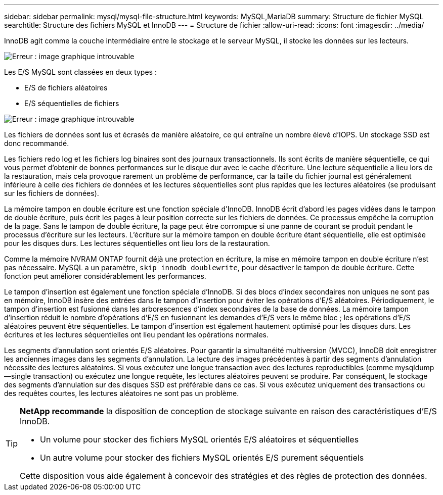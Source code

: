 ---
sidebar: sidebar 
permalink: mysql/mysql-file-structure.html 
keywords: MySQL,MariaDB 
summary: Structure de fichier MySQL 
searchtitle: Structure des fichiers MySQL et InnoDB 
---
= Structure de fichier
:allow-uri-read: 
:icons: font
:imagesdir: ../media/


[role="lead"]
InnoDB agit comme la couche intermédiaire entre le stockage et le serveur MySQL, il stocke les données sur les lecteurs.

image:mysql-file-structure1.png["Erreur : image graphique introuvable"]

Les E/S MySQL sont classées en deux types :

* E/S de fichiers aléatoires
* E/S séquentielles de fichiers


image:mysql-file-structure2.png["Erreur : image graphique introuvable"]

Les fichiers de données sont lus et écrasés de manière aléatoire, ce qui entraîne un nombre élevé d'IOPS. Un stockage SSD est donc recommandé.

Les fichiers redo log et les fichiers log binaires sont des journaux transactionnels. Ils sont écrits de manière séquentielle, ce qui vous permet d'obtenir de bonnes performances sur le disque dur avec le cache d'écriture. Une lecture séquentielle a lieu lors de la restauration, mais cela provoque rarement un problème de performance, car la taille du fichier journal est généralement inférieure à celle des fichiers de données et les lectures séquentielles sont plus rapides que les lectures aléatoires (se produisant sur les fichiers de données).

La mémoire tampon en double écriture est une fonction spéciale d'InnoDB. InnoDB écrit d'abord les pages vidées dans le tampon de double écriture, puis écrit les pages à leur position correcte sur les fichiers de données. Ce processus empêche la corruption de la page. Sans le tampon de double écriture, la page peut être corrompue si une panne de courant se produit pendant le processus d'écriture sur les lecteurs. L'écriture sur la mémoire tampon en double écriture étant séquentielle, elle est optimisée pour les disques durs. Les lectures séquentielles ont lieu lors de la restauration.

Comme la mémoire NVRAM ONTAP fournit déjà une protection en écriture, la mise en mémoire tampon en double écriture n'est pas nécessaire. MySQL a un paramètre, `skip_innodb_doublewrite`, pour désactiver le tampon de double écriture. Cette fonction peut améliorer considérablement les performances.

Le tampon d'insertion est également une fonction spéciale d'InnoDB. Si des blocs d'index secondaires non uniques ne sont pas en mémoire, InnoDB insère des entrées dans le tampon d'insertion pour éviter les opérations d'E/S aléatoires. Périodiquement, le tampon d'insertion est fusionné dans les arborescences d'index secondaires de la base de données. La mémoire tampon d'insertion réduit le nombre d'opérations d'E/S en fusionnant les demandes d'E/S vers le même bloc ; les opérations d'E/S aléatoires peuvent être séquentielles. Le tampon d'insertion est également hautement optimisé pour les disques durs. Les écritures et les lectures séquentielles ont lieu pendant les opérations normales.

Les segments d'annulation sont orientés E/S aléatoires. Pour garantir la simultanéité multiversion (MVCC), InnoDB doit enregistrer les anciennes images dans les segments d'annulation. La lecture des images précédentes à partir des segments d'annulation nécessite des lectures aléatoires. Si vous exécutez une longue transaction avec des lectures reproductibles (comme mysqldump—single transaction) ou exécutez une longue requête, les lectures aléatoires peuvent se produire. Par conséquent, le stockage des segments d'annulation sur des disques SSD est préférable dans ce cas. Si vous exécutez uniquement des transactions ou des requêtes courtes, les lectures aléatoires ne sont pas un problème.

[TIP]
====
*NetApp recommande* la disposition de conception de stockage suivante en raison des caractéristiques d'E/S InnoDB.

* Un volume pour stocker des fichiers MySQL orientés E/S aléatoires et séquentielles
* Un autre volume pour stocker des fichiers MySQL orientés E/S purement séquentiels


Cette disposition vous aide également à concevoir des stratégies et des règles de protection des données.

====